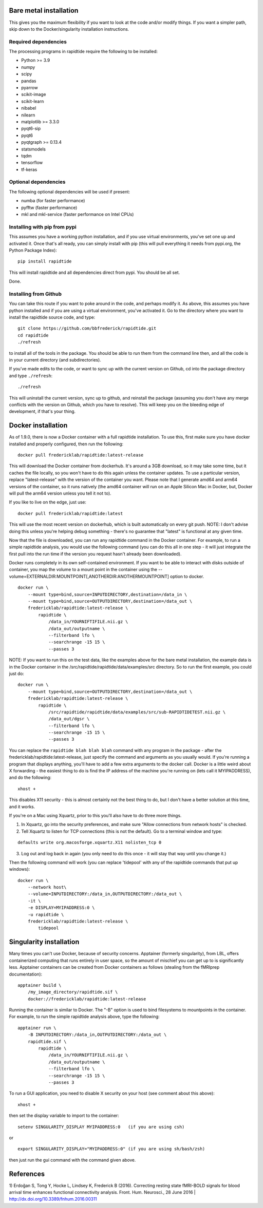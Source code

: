 Bare metal installation
-----------------------
This gives you the maximum flexibility if you want to look at the code and/or modify things.
If you want a simpler path, skip down to the Docker/singularity installation instructions.

Required dependencies
`````````````````````

The processing programs in rapidtide require the following to be
installed:

-  Python >= 3.9
-  numpy
-  scipy
-  pandas
-  pyarrow
-  scikit-image
-  scikit-learn
-  nibabel
-  nilearn
-  matplotlib >= 3.3.0
-  pyqt6-sip
-  pyqt6
-  pyqtgraph >= 0.13.4
-  statsmodels
-  tqdm
-  tensorflow
-  tf-keras

Optional dependencies
`````````````````````

The following optional dependencies will be used if present:

-  numba (for faster performance)
-  pyfftw (faster performance)
-  mkl and mkl-service (faster performance on Intel CPUs)


Installing with pip from pypi
`````````````````````````````

This assumes you have a working python installation, and if you use virtual
environments, you've set one up and activated it.  Once that's all ready, you can simply install
with pip (this will pull everything it needs from pypi.org, the Python Package Index):

::

    pip install rapidtide

This will install rapidtide and all dependencies direct from pypi.  You should be
all set.

Done.

Installing from Github
``````````````````````

You can take this route if you want to poke around in the code, and perhaps modify it.
As above, this assumes you have python installed and if you are using a virtual environment,
you've activated it.  Go to the directory where you want to install the rapidtide
source code, and type:

::

   git clone https://github.com/bbfrederick/rapidtide.git
   cd rapidtide
   ./refresh


to install all of the tools in the package. You should be able to run
them from the command line then, and all the code is in your current directory (and
subdirectories).

If you’ve made edits to the code, or want to sync up with the current version on Github,
cd into the
package directory and type ``./refresh``:

::

   ./refresh


This will uninstall the current version, sync up to github, and reinstall
the package (assuming you don't have any merge conflicts with the version on Github,
which you have to resolve).  This will keep you on the bleeding edge of development,
if that's your thing.


Docker installation
-------------------
As of 1.9.0, there is now a Docker container with a full rapidtide installation.  To use this,
first make sure you have docker installed and properly configured, then run the following:
::

    docker pull fredericklab/rapidtide:latest-release


This will download the Docker container from dockerhub.
It's around a 3GB download, so it may take some time, but it caches the file locally,
so you won't have to do this again
unless the container updates.  To use a particular version,
replace "latest-release" with the version of the
container you want.  Please note that I generate amd64 and arm64 versions of the container,
so it runs natively (the amd64 container will run on an Apple Silicon Mac in Docker, but,
Docker will pull the arm64 version unless you tell it not to).

If you like to live on the edge, just use:
::

    docker pull fredericklab/rapidtide:latest


This will use the most recent version on dockerhub, which is built automatically on every git push.
NOTE: I don't advise doing this unless you're helping debug something - 
there's no guarantee that "latest" is functional at any given time.

Now that the file is downloaded, you can run any rapidtide command in the Docker container.  For example, to run a simple
rapidtide analysis, you would use the following command (you can do this all in one step - it will just integrate the
first pull into the run time if the version you request hasn't already been downloaded).

Docker runs completely in its own self-contained environment.  If you want to be able to interact with disks outside of
container, you map the volume to a mount point in the container using the --volume=EXTERNALDIR:MOUNTPOINT[,ANOTHERDIR:ANOTHERMOUNTPOINT]
option to docker.
::

    docker run \
        --mount type=bind,source=INPUTDIRECTORY,destination=/data_in \
        --mount type=bind,source=OUTPUTDIRECTORY,destination=/data_out \
        fredericklab/rapidtide:latest-release \
            rapidtide \
                /data_in/YOURNIFTIFILE.nii.gz \
                /data_out/outputname \
                --filterband lfo \
                --searchrange -15 15 \
                --passes 3

NOTE: If you want to run this on the test data, like the examples above for the bare metal installation, the example data is
in the Docker container in the /src/rapidtide/rapidtide/data/examples/src directory.  So to run the first example, you could just do:
::

    docker run \
        --mount type=bind,source=OUTPUTDIRECTORY,destination=/data_out \
        fredericklab/rapidtide:latest-release \
            rapidtide \
                /src/rapidtide/rapidtide/data/examples/src/sub-RAPIDTIDETEST.nii.gz \
                /data_out/dgsr \
                --filterband lfo \
                --searchrange -15 15 \
                --passes 3


You can replace the ``rapidtide blah blah blah`` command with any program in the package - after the fredericklab/rapidtide:latest-release,
just specify the command and arguments as you usually would.  If you're running a program that displays anything,
you'll have to add a few extra arguments to the docker call.  Docker is a little weird about X forwarding - the easiest thing to
do is find the IP address of the machine you're running on (lets call it MYIPADDRESS), and do the following:

::

    xhost +

This disables X11 security - this is almost certainly not the best thing to do, but I don't have a better solution
at this time, and it works.

If you're on a Mac using Xquartz, prior to this you'll also have to do three more things.

1) In Xquartz, go into the security preferences, and make sure "Allow connections from network hosts" is checked.
2) Tell Xquartz to listen for TCP connections (this is not the default).  Go to a terminal window and type:

::

    defaults write org.macosforge.xquartz.X11 nolisten_tcp 0

3) Log out and log back in again (you only need to do this once - it will stay that way until you change it.)

Then the following command will work (you can replace 'tidepool' with any of the rapidtide commands that put up windows):

::

    docker run \
        --network host\
        --volume=INPUTDIRECTORY:/data_in,OUTPUTDIRECTORY:/data_out \
        -it \
        -e DISPLAY=MYIPADDRESS:0 \
        -u rapidtide \
        fredericklab/rapidtide:latest-release \
            tidepool


Singularity installation
------------------------

Many times you can't use Docker, because of security concerns.  Apptainer (formerly singularity), from LBL, offers containerized computing
that runs entirely in user space, so the amount of mischief you can get up to is significantly less.  Apptainer
containers can be created from Docker containers as follows (stealing from the fMRIprep documentation):
::

    apptainer build \
        /my_image_directory/rapidtide.sif \
        docker://fredericklab/rapidtide:latest-release


Running the container is similar to Docker.  The "-B" option is used to bind filesystems to mountpoints in the container.
For example, to run the simple rapidtide analysis above, type the following:
::

    apptainer run \
        -B INPUTDIRECTORY:/data_in,OUTPUTDIRECTORY:/data_out \
        rapidtide.sif \
            rapidtide \
                /data_in/YOURNIFTIFILE.nii.gz \
                /data_out/outputname \
                --filterband lfo \
                --searchrange -15 15 \
                --passes 3


To run a GUI application, you need to disable X security on your host (see comment about this above):

::

    xhost +

then set the display variable to import to the container:
::

    setenv SINGULARITY_DISPLAY MYIPADDRESS:0   (if you are using csh)

or

::

    export SINGULARITY_DISPLAY="MYIPADDRESS:0" (if you are using sh/bash/zsh)

then just run the gui command with the command given above.


References
----------
1) Erdoğan S, Tong Y, Hocke L, Lindsey K, Frederick B
(2016). Correcting resting state fMRI-BOLD signals for blood arrival
time enhances functional connectivity analysis. Front. Hum. Neurosci.,
28 June 2016 \| http://dx.doi.org/10.3389/fnhum.2016.00311
